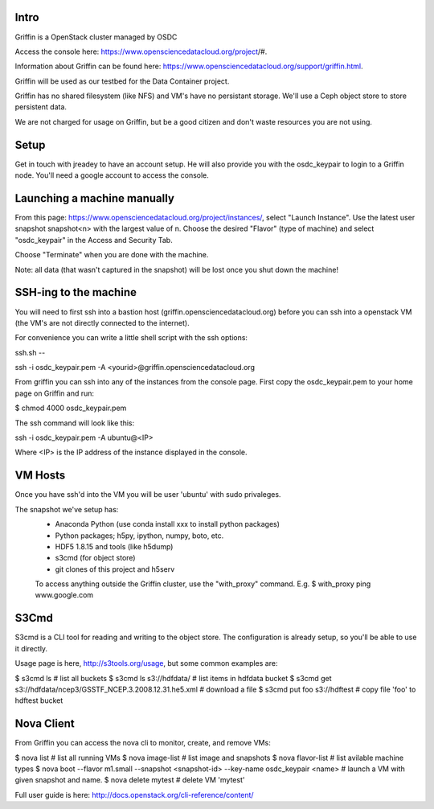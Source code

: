 Intro
-----

Griffin is a OpenStack cluster managed by OSDC

Access the console here: https://www.opensciencedatacloud.org/project/#.

Information about Griffin can be found here: https://www.opensciencedatacloud.org/support/griffin.html.

Griffin will be used as our testbed for the Data Container project.

Griffin has no shared filesystem (like NFS) and VM's have no persistant storage.  We'll use a Ceph 
object store to store persistent data.

We are not charged for usage on Griffin, but be a good citizen and don't waste resources you are not using.

Setup
-----

Get in touch with jreadey to have an account setup.  He will also provide you with the 
osdc_keypair to login to a Griffin node.  You'll need a google account to access the console.


Launching a machine manually
----------------------------

From this page: https://www.opensciencedatacloud.org/project/instances/, select 
"Launch Instance".  Use the latest user snapshot snapshot<n> with the largest value of n.  Choose the desired "Flavor" (type of machine) and select "osdc_keypair" in the Access and Security Tab.

Choose "Terminate" when you are done with the machine.  

Note: all data (that wasn't captured in the snapshot) will be lost once you shut down the machine!

SSH-ing to the machine
----------------------

You will need to first ssh into a bastion host (griffin.opensciencedatacloud.org) before you 
can ssh into a openstack VM (the VM's are not directly connected to the internet).

For convenience you can write a little shell script with the ssh options:

ssh.sh --

ssh  -i osdc_keypair.pem -A <yourid>@griffin.opensciencedatacloud.org


From griffin you can ssh into any of the instances from the console page.
First copy the osdc_keypair.pem to your home page on Griffin and run: 

$ chmod 4000 osdc_keypair.pem


The ssh command will look like this:

ssh -i osdc_keypair.pem -A ubuntu@<IP>

Where <IP> is the IP address of the instance displayed in the console.

VM Hosts
--------
Once you have ssh'd into the VM you will be user 'ubuntu' with sudo privaleges.

The snapshot we've setup has:
 * Anaconda Python (use conda install xxx to install python packages)
 * Python packages; h5py, ipython, numpy, boto, etc.
 * HDF5 1.8.15 and tools (like h5dump)
 * s3cmd (for object store)
 * git clones of this project and h5serv
 
 To access anything outside the Griffin cluster, use the "with_proxy" command.  E.g.
 $ with_proxy ping www.google.com
 
 
S3Cmd
-----
S3cmd is a CLI tool for reading and writing to the object store.  The configuration is already setup, 
so you'll be able to use it directly.

Usage page is here, http://s3tools.org/usage, but some common examples are:

$ s3cmd ls  # list all buckets
$ s3cmd ls s3://hdfdata/  # list items in hdfdata bucket
$ s3cmd get s3://hdfdata/ncep3/GSSTF_NCEP.3.2008.12.31.he5.xml # download a file
$ s3cmd put foo s3://hdftest  # copy file 'foo' to hdftest bucket

Nova Client
-----------
From Griffin you can access the nova cli to monitor, create, and remove VMs:

$ nova list  # list all running VMs
$ nova image-list  # list image and snapshots
$ nova flavor-list # list avilable machine types
$ nova boot --flavor m1.small --snapshot <snapshot-id> --key-name osdc_keypair <name> # launch a VM with given snapshot and name.
$ nova delete mytest  # delete VM 'mytest'

Full user guide is here: http://docs.openstack.org/cli-reference/content/


